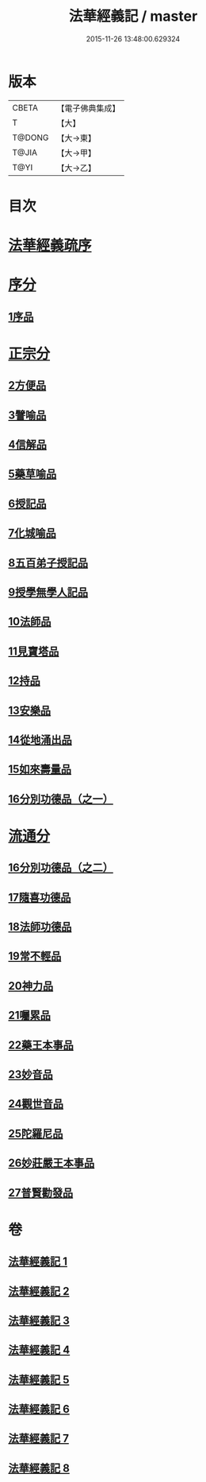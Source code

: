 #+TITLE: 法華經義記 / master
#+DATE: 2015-11-26 13:48:00.629324
* 版本
 |     CBETA|【電子佛典集成】|
 |         T|【大】     |
 |    T@DONG|【大→東】   |
 |     T@JIA|【大→甲】   |
 |      T@YI|【大→乙】   |

* 目次
* [[file:KR6d0005_001.txt::001-0572a3][法華經義疏序]]
* [[file:KR6d0005_001.txt::0572c5][序分]]
** [[file:KR6d0005_001.txt::0572c5][1序品]]
* [[file:KR6d0005_002.txt::0592a9][正宗分]]
** [[file:KR6d0005_002.txt::0592a9][2方便品]]
** [[file:KR6d0005_004.txt::004-0611a5][3譬喻品]]
** [[file:KR6d0005_005.txt::0631c26][4信解品]]
** [[file:KR6d0005_006.txt::0645c19][5藥草喻品]]
** [[file:KR6d0005_007.txt::007-0651b20][6授記品]]
** [[file:KR6d0005_007.txt::0651c12][7化城喻品]]
** [[file:KR6d0005_007.txt::0656c4][8五百弟子授記品]]
** [[file:KR6d0005_007.txt::0658c20][9授學無學人記品]]
** [[file:KR6d0005_007.txt::0659a10][10法師品]]
** [[file:KR6d0005_007.txt::0661a29][11見寶塔品]]
** [[file:KR6d0005_007.txt::0662b2][12持品]]
** [[file:KR6d0005_007.txt::0662b20][13安樂品]]
** [[file:KR6d0005_008.txt::0666a23][14從地涌出品]]
** [[file:KR6d0005_008.txt::0667c6][15如來壽量品]]
** [[file:KR6d0005_008.txt::0672a9][16分別功德品（之一）]]
* [[file:KR6d0005_008.txt::0673a8][流通分]]
** [[file:KR6d0005_008.txt::0673a8][16分別功德品（之二）]]
** [[file:KR6d0005_008.txt::0673c1][17隨喜功德品]]
** [[file:KR6d0005_008.txt::0674b26][18法師功德品]]
** [[file:KR6d0005_008.txt::0675a4][19常不輕品]]
** [[file:KR6d0005_008.txt::0675c13][20神力品]]
** [[file:KR6d0005_008.txt::0676a12][21囑累品]]
** [[file:KR6d0005_008.txt::0676a27][22藥王本事品]]
** [[file:KR6d0005_008.txt::0677b3][23妙音品]]
** [[file:KR6d0005_008.txt::0678a4][24觀世音品]]
** [[file:KR6d0005_008.txt::0678c20][25陀羅尼品]]
** [[file:KR6d0005_008.txt::0679a2][26妙莊嚴王本事品]]
** [[file:KR6d0005_008.txt::0679b13][27普賢勸發品]]
* 卷
** [[file:KR6d0005_001.txt][法華經義記 1]]
** [[file:KR6d0005_002.txt][法華經義記 2]]
** [[file:KR6d0005_003.txt][法華經義記 3]]
** [[file:KR6d0005_004.txt][法華經義記 4]]
** [[file:KR6d0005_005.txt][法華經義記 5]]
** [[file:KR6d0005_006.txt][法華經義記 6]]
** [[file:KR6d0005_007.txt][法華經義記 7]]
** [[file:KR6d0005_008.txt][法華經義記 8]]
